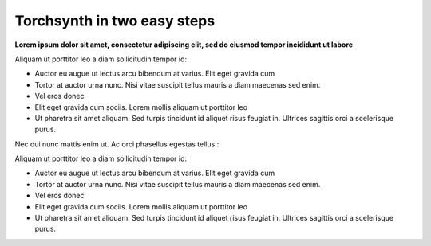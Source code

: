 ############################
Torchsynth in two easy steps
############################

**Lorem ipsum dolor sit amet, consectetur adipiscing elit, sed do eiusmod tempor incididunt ut labore**

Aliquam ut porttitor leo a diam sollicitudin tempor id:

* Auctor eu augue ut lectus arcu bibendum at varius. Elit eget gravida cum
* Tortor at auctor urna nunc. Nisi vitae suscipit tellus mauris a diam maecenas sed enim.
* Vel eros donec
* Elit eget gravida cum sociis. Lorem mollis aliquam ut porttitor leo
* Ut pharetra sit amet aliquam. Sed turpis tincidunt id aliquet risus feugiat in. Ultrices sagittis orci a scelerisque purus.

Nec dui nunc mattis enim ut. Ac orci phasellus egestas tellus.:

Aliquam ut porttitor leo a diam sollicitudin tempor id:

* Auctor eu augue ut lectus arcu bibendum at varius. Elit eget gravida cum
* Tortor at auctor urna nunc. Nisi vitae suscipit tellus mauris a diam maecenas sed enim.
* Vel eros donec
* Elit eget gravida cum sociis. Lorem mollis aliquam ut porttitor leo
* Ut pharetra sit amet aliquam. Sed turpis tincidunt id aliquet risus feugiat in. Ultrices sagittis orci a scelerisque purus.